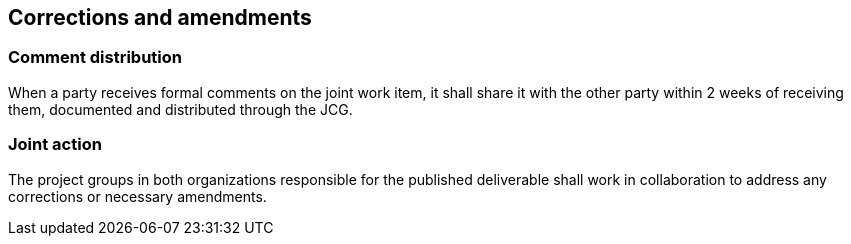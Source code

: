 
[[corrections]]
== Corrections and amendments

=== Comment distribution

//. formal comments are forwarded from {collaboration-party} to the CalConnect TCC or responsible technical committee, as appropriate;

When a party receives formal comments on the joint work item, it shall
share it with the other party within 2 weeks of receiving them,
documented and distributed through the JCG.

=== Joint action

The project groups in both organizations responsible for
the published deliverable shall work in collaboration to
address any corrections or necessary amendments.
